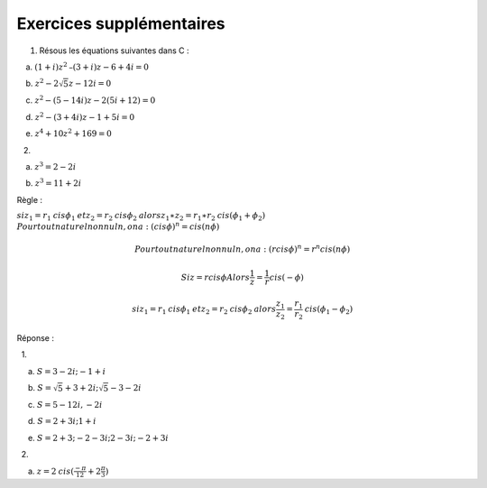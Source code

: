 
=========================
Exercices supplémentaires
=========================

#. Résous les équations suivantes dans C :

    a. :math:`(1+i)z^2\text{–}(3+i)z-6+4i=0`

    b. :math:`z^2-2\sqrt 5z-12i=0`

    c. :math:`z^2-(5-14i)z-2(5i+12)=0`

    d. :math:`z^2-(3+4i)z-1+5i=0`

    e. :math:`z^4+10z^2+169=0`

   2.

    a. :math:`z^3=2-2i`

    b. :math:`z^3=11+2i`

Règle :

:math:`\mathit{si}z_1=r_1\mathit{cis}\phi _1\mathit{et}z_2=r_2\mathit{cis}\phi _2\mathit{alors}z_1\ast z_2=r_1\ast r_2\mathit{cis}(\phi _1+\phi _2)`
:math:`\mathit{Pour}\mathit{tout}\mathit{naturel}\mathit{non}\mathit{nul}n,\mathit{on}a:(\mathit{cis}\phi )^n=\mathit{cis}(n\phi )`

.. math:: \mathit{Pour}\mathit{tout}\mathit{naturel}\mathit{non}\mathit{nul}n,\mathit{on}a:(r\mathit{cis}\phi )^n=r^n\mathit{cis}(n\phi )

.. math:: \mathit{Si}z=r\mathit{cis}\phi \mathit{Alors}\frac 1 z=\frac 1 r\mathit{cis}(-\phi )

.. math:: \mathit{si}z_1=r_1\mathit{cis}\phi _1\mathit{et}z_2=r_2\mathit{cis}\phi _2\mathit{alors}\frac{z_1}{z_2}=\frac{r_1}{r_2}\mathit{cis}(\phi _1-\phi _2)

Réponse :

  1.

     a. :math:`S=3-2i;-1+i`

     b. :math:`S=\sqrt 5+3+2i;\sqrt 5-3-2i`

     c. :math:`S=5-12i,-2i`

     d. :math:`S=2+3i;1+i`

     e. :math:`S=2+3;-2-3i;2-3i;-2+3i`

  2.

     a. :math:`z=2\mathit{cis}(\frac{-\pi }{12}+2\frac{\pi } 3)`

